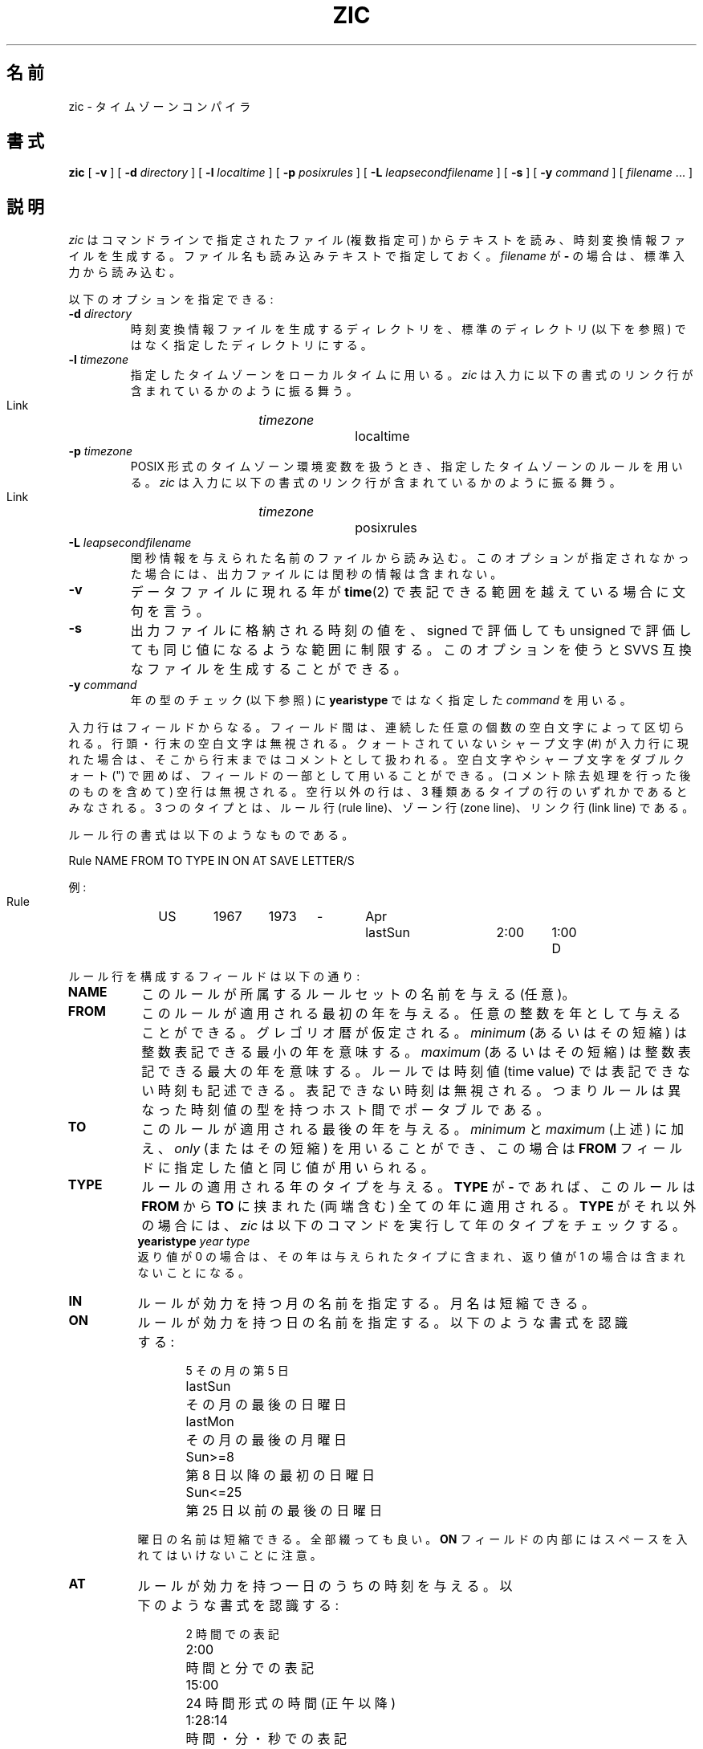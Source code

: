 .\" %%%LICENSE_START(PUBLIC_DOMAIN)
.\" This page is in the public domain
.\" %%%LICENSE_END
.\"
.\"*******************************************************************
.\"
.\" This file was generated with po4a. Translate the source file.
.\"
.\"*******************************************************************
.\"
.\" Japanese Version Copyright (c) 1999 NAKANO Takeo all rights reserved.
.\" Translated Sat Aug 14 1999
.\"       by NAKANO Takeo <nakano@apm.seikei.ac.jp>
.\" Updated Wed Apr 4 2001
.\"       by Yuichi SATO <ysato@h4.dion.ne.jp>
.\"
.TH ZIC 8 2010\-02\-25 "" "Linux System Administration"
.SH 名前
zic \- タイムゾーンコンパイラ
.SH 書式
\fBzic\fP [ \fB\-v\fP ] [ \fB\-d\fP \fIdirectory\fP ] [ \fB\-l\fP \fIlocaltime\fP ] [ \fB\-p\fP
\fIposixrules\fP ] [ \fB\-L\fP \fIleapsecondfilename\fP ] [ \fB\-s\fP ] [ \fB\-y\fP \fIcommand\fP
] [ \fIfilename\fP \&... ]
.SH 説明
.if  t .ds lq ``
.if  t .ds rq ''
.if  n .ds lq \&"\"
.if  n .ds rq \&"\"
.de  q
\\$3\*(lq\\$1\*(rq\\$2
..
\fIzic\fP はコマンドラインで指定されたファイル (複数指定可) からテキストを読み、
時刻変換情報ファイルを生成する。ファイル名も読み込みテキストで指定しておく。 \fIfilename\fP が \fB\-\fP の場合は、標準入力から読み込む。
.PP
以下のオプションを指定できる:
.TP 
\fB\-d \fP\fIdirectory\fP
時刻変換情報ファイルを生成するディレクトリを、標準のディレクトリ (以下を参照) ではなく指定したディレクトリにする。
.TP 
\fB\-l \fP\fItimezone\fP
指定したタイムゾーンをローカルタイムに用いる。 \fIzic\fP は入力に以下の書式のリンク行が含まれているかのように振る舞う。
.sp
.ti +.5i
Link	\fItimezone\fP		localtime
.TP 
\fB\-p \fP\fItimezone\fP
POSIX 形式のタイムゾーン環境変数を扱うとき、 指定したタイムゾーンのルールを用いる。 \fIzic\fP
は入力に以下の書式のリンク行が含まれているかのように振る舞う。
.sp
.ti +.5i
Link	\fItimezone\fP		posixrules
.TP 
\fB\-L \fP\fIleapsecondfilename\fP
閏秒情報を与えられた名前のファイルから読み込む。 このオプションが指定されなかった場合には、 出力ファイルには閏秒の情報は含まれない。
.TP 
\fB\-v\fP
データファイルに現れる年が \fBtime\fP(2)  で表記できる範囲を越えている場合に文句を言う。
.TP 
\fB\-s\fP
出力ファイルに格納される時刻の値を、 signed で評価しても unsigned で 評価しても同じ値になるような範囲に制限する。
このオプションを使うと SVVS 互換なファイルを生成することができる。
.TP 
\fB\-y \fP\fIcommand\fP
年の型のチェック (以下参照) に \fByearistype\fP ではなく指定した \fIcommand\fP を用いる。
.PP
入力行はフィールドからなる。 フィールド間は、連続した任意の個数の空白文字によって区切られる。 行頭・行末の空白文字は無視される。
クォートされていないシャープ文字 (#) が入力行に現れた場合は、 そこから行末まではコメントとして扱われる。 空白文字やシャープ文字をダブルクォート
(") で囲めば、 フィールドの一部として用いることができる。 (コメント除去処理を行った後のものを含めて) 空行は無視される。 空行以外の行は、 3
種類あるタイプの行のいずれかであるとみなされる。 3 つのタイプとは、ルール行 (rule line)、ゾーン行 (zone line)、 リンク行
(link line) である。
.PP
ルール行の書式は以下のようなものである。
.nf
.ti +.5i
.ta \w'Rule\0\0'u +\w'NAME\0\0'u +\w'FROM\0\0'u +\w'1973\0\0'u +\w'TYPE\0\0'u +\w'Apr\0\0'u +\w'lastSun\0\0'u +\w'2:00\0\0'u +\w'SAVE\0\0'u
.sp
Rule	NAME	FROM	TO	TYPE	IN	ON	AT	SAVE	LETTER/S
.sp
例:
.ti +.5i
.sp
Rule	US	1967	1973	\-	Apr	lastSun	2:00	1:00	D
.sp
.fi
ルール行を構成するフィールドは以下の通り:
.TP  "\w'LETTER/S'u"
\fBNAME\fP
このルールが所属するルールセットの名前を与える (任意)。
.TP 
\fBFROM\fP
このルールが適用される最初の年を与える。 任意の整数を年として与えることができる。グレゴリオ暦が仮定される。 \fIminimum\fP (あるいはその短縮)
は整数表記できる最小の年を意味する。 \fImaximum\fP (あるいはその短縮) は整数表記できる最大の年を意味する。 ルールでは時刻値 (time
value) では表記できない時刻も記述できる。 表記できない時刻は無視される。つまりルールは 異なった時刻値の型を持つホスト間でポータブルである。
.TP 
\fBTO\fP
このルールが適用される最後の年を与える。 \fIminimum\fP と \fImaximum\fP (上述) に加え、 \fIonly\fP (またはその短縮)
を用いることができ、この場合は \fBFROM\fP フィールドに指定した値と同じ値が用いられる。
.TP 
\fBTYPE\fP
ルールの適用される年のタイプを与える。 \fBTYPE\fP が \fB\-\fP であれば、このルールは \fBFROM\fP から \fBTO\fP に挟まれた (両端含む)
全ての年に適用される。 \fBTYPE\fP がそれ以外の場合には、 \fIzic\fP は以下のコマンドを実行して年のタイプをチェックする。
.ti +.5i
\fByearistype\fP \fIyear\fP \fItype\fP
.br
返り値が 0 の場合は、その年は与えられたタイプに含まれ、 返り値が 1 の場合は含まれないことになる。
.TP 
\fBIN\fP
ルールが効力を持つ月の名前を指定する。 月名は短縮できる。
.TP 
\fBON\fP
ルールが効力を持つ日の名前を指定する。 以下のような書式を認識する:
.nf
.in +.5i
.sp
.ta \w'Sun<=25\0\0'u
5	その月の第 5 日
lastSun	その月の最後の日曜日
lastMon	その月の最後の月曜日
Sun>=8	第 8 日以降の最初の日曜日
Sun<=25	第 25 日以前の最後の日曜日
.fi
.in -.5i
.sp
曜日の名前は短縮できる。全部綴っても良い。 \fBON\fP フィールドの内部にはスペースを入れてはいけないことに注意。
.TP 
\fBAT\fP
ルールが効力を持つ一日のうちの時刻を与える。 以下のような書式を認識する:
.nf
.in +.5i
.sp
.ta \w'1:28:13\0\0'u
2	時間での表記
2:00	時間と分での表記
15:00	24 時間形式の時間 (正午以降)
1:28:14	時間・分・秒での表記
\-	0 と同じ
.fi
.in -.5i
.sp
ここで 0 時はその日のはじまりであり、 24 時はその日の終わりである。 これらの書式のあとには、以下の文字のいずれかを指定することができる。
\fIw\fP 与えられた時刻がローカルな
.q "壁時計 (wall clock)"
時刻である; \fIs\fP 与えられた時刻がローカルな
.q "標準 (standard)"
時刻である; \fIu\fP (または \fIg\fP または \fIz\fP)  与えられた時刻が標準時 (universal
time) である。 これらの表意文字がいずれも指定されなかった場合は、 壁時計時刻が仮定される。
.TP 
\fBSAVE\fP
ルールが効力を持っているとき、ローカルな標準時刻に追加すべき 時間の量を与える。このフィールドの書式は \fBAT\fP フィールドのものと同じである
(ただしもちろん \fIw\fP と \fIs\fP の後置文字は用いられない)。
.TP 
\fBLETTER/S\fP
このルールが効力を持っている場合に用いられるタイムゾーン短縮型の
.q "可変部 (variable part)
を与える (例えば
.q EST
や
.q EDT
における
.q S
や
.q D
など)。 このフィールドが \fB\-\fP であった場合には、
可変部は存在しない。
.PP
ゾーン行の書式は以下のようなものである。
.sp
.nf
.ti +.5i
.ta \w'Zone\0\0'u +\w'Australia/Adelaide\0\0'u +\w'UTCOFF\0\0'u +\w'RULES/SAVE\0\0'u +\w'FORMAT\0\0'u
Zone	NAME	UTCOFF	RULES/SAVE	FORMAT	[UNTIL]
.sp
例:
.sp
.ti +.5i
Zone	Australia/Adelaide	9:30	Aus	CST	1971 Oct 31 2:00
.sp
.fi
ゾーン行を構成するフィールドは以下の通り:
.TP  "\w'UTCOFF'u"
\fBNAME\fP
タイムゾーンの名前。この名前がこのゾーンの時刻変換情報ファイルを 生成するときに用いられる。
.TP 
\fBUTCOFF\fP
このゾーンの標準時刻を得るために、 UTC に加える時間。 このフィールドの書式は、ルール行の \fBAT\fP および \fBSAVE\fP
フィールドのものと同じである。時間を UTC から引く必要がある場合は マイナス記号を前置する。
.TP 
\fBRULES/SAVE\fP
タイムゾーンに適用されるルールの名前か、あるいは ローカル標準時刻に加えるべき時間の量を指定する。 このフィールドが \fB\-\fP
ならば、常に標準時刻がこのゾーンに対して用いられる。
.TP 
\fBFORMAT\fP
このタイムゾーンに対するタイムゾーン短縮名の書式。 2 文字の文字列 \fB%s\fP を用いて、どこが
.q 可変部
になるかを指定できる。あるいはスラッシュ文字 (/) を用いて 標準の短縮名とサマータイム短縮名を区切ることができる。
.TP 
\fBUNTIL\fP
UTC に対するオフセットか、その場所におけるルールが変更される時刻。 年・月・日・時刻で指定する。
これが指定された場合には、タイムゾーンの情報は与えられている UTC オフセットから生成され、ルールは指定時刻になると変更される。
月・日・時刻は、ルールの IN, ON, AT カラムと同じ書式で指定する。 この後に続くカラムは省略できる。 省略されたカラムに対しては、
可能性のあるもののうち最も早い値がデフォルトで用いられる。
.IP
この行には必ず
.q 継続 (continuation)
行が続く。 継続行はゾーン行と同じ書式を持つが、
.q Zone
と名前は省略される。なぜなら継続行は直前の行の \fBUNTIL\fP フィールドで指定された時刻以降の情報を与えるものだからである。
継続行にもゾーン行と同じように \fBUNTIL\fP フィールドを指定することができ、この場合はその次の行が さらなる継続行になることとなる。
.PP
リンク行の書式は以下のようなものである。
.sp
.nf
.ti +.5i
.ta \w'Link\0\0'u +\w'Europe/Istanbul\0\0'u
Link	LINK\-FROM	LINK\-TO
.sp
例:
.sp
.ti +.5i
Link	Europe/Istanbul	Asia/Istanbul
.sp
.fi
\fBLINK\-FROM\fP フィールドはゾーン行の \fBNAME\fP フィールドが記述される。 \fBLINK\-TO\fP フィールドはそのゾーンの別名である。
.PP
Except for continuation lines, lines may appear in any order in the input.
.PP
ファイル中で閏秒を記述する行は以下のような書式を持つ。
.nf
.ti +.5i
.ta \w'Leap\0\0'u +\w'YEAR\0\0'u +\w'MONTH\0\0'u +\w'DAY\0\0'u +\w'HH:MM:SS\0\0'u +\w'CORR\0\0'u
.sp
Leap	YEAR	MONTH	DAY	HH:MM:SS	CORR	R/S
.sp
例:
.ti +.5i
.sp
Leap	1974	Dec	31	23:59:60	+	S
.sp
.fi
.\" There's no need to document the following, since it's impossible for more
.\" than one leap second to be inserted or deleted at a time.
.\" The C Standard is in error in suggesting the possibility.
.\" See Terry J Quinn, The BIPM and the accurate measure of time,
.\" Proc IEEE 79, 7 (July 1991), 894-905.
.\"	or
.\"	.q ++
.\"	if two seconds were added
.\"	or
.\"	.q --
.\"	if two seconds were skipped.
\fBYEAR\fP, \fBMONTH\fP, \fBDAY\fP, \fBHH:MM:SS\fP は閏秒の生じた瞬間を示す。 \fBCORR\fP
フィールドには、秒が挿入された場合
.q +
を、秒がスキップされた場合
.q \-
を指定する。 \fBR/S\fP
フィールドには、他のフィールドが記述している閏秒の時刻が UTC ならば
.q Stationary
(あるいはその短縮形)
を、ローカルな壁時計時刻なら
.q Rolling
(あるいはその短縮形) を指定する。
.SH ファイル
/usr/local/etc/zoneinfo		生成されたファイル用の標準ディレクトリ
.SH 注意
二つ以上のローカルタイムを持っている地域では、 ローカルな標準時を 最も早い方の時刻変換ルールの \fBAT\fP
フィールドに用いる必要があるだろう。さもないと コンパイルされたファイルに記録された最も早い変換時刻が 正しいことが保証されない。
.SH 関連項目
.\" @(#)zic.8	7.19
\fBtzfile\fP(5), \fBzdump\fP(8)
.SH この文書について
この man ページは Linux \fIman\-pages\fP プロジェクトのリリース 3.54 の一部
である。プロジェクトの説明とバグ報告に関する情報は
http://www.kernel.org/doc/man\-pages/ に書かれている。
